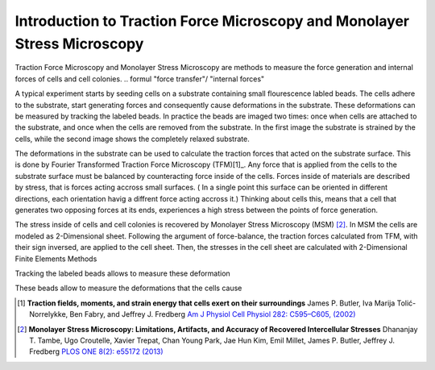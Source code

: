 Introduction to Traction Force Microscopy and Monolayer Stress Microscopy
================================================================================================

.. just a short intro for details refer to master thesis or to publication

Traction Force Microscopy and Monolayer Stress Microscopy are methods to measure the force generation and
internal forces of cells and cell colonies.
.. formul "force transfer"/ "internal forces"

A typical experiment starts by seeding cells on a substrate containing small flourescence labled beads. The cells adhere
to the substrate, start generating forces and consequently cause deformations in the substrate. These deformations can be
measured by tracking the labeled beads. In practice the beads are imaged two times: once when cells are attached to the
substrate, and once when the cells are removed from the substrate. In the first image the substrate is strained by the
cells, while the second image shows the completely relaxed substrate.

.. mention PIV

The deformations in the substrate can be used to calculate the traction forces that acted on the substrate surface.
This is done by Fourier Transformed Traction Force Microscopy (TFM)[1]_.
Any force that is applied from the cells to the substrate surface must be balanced by counteracting force
inside of the cells. Forces inside of materials are described by stress, that is forces
acting accross small surfaces. ( In a single point this surface can be oriented in different directions,
each orientation havig a diffrent force acting accross it.) Thinking about cells this, means that a cell
that generates two opposing forces at its ends, experiences a high stress between the points
of force generation.

The stress inside of cells and cell colonies is recovered by Monolayer Stress Microscopy (MSM) [2]_. In
MSM the cells are modeled as 2-Dimensional sheet. Following the argument of force-balance,
the traction forces calculated from TFM, with their sign inversed, are applied to the cell sheet. Then,
the stresses in the cell sheet are calculated with 2-Dimensional Finite Elements Methods








Tracking the labeled beads
allows to measure these deformation

These beads
allow to measure the deformations that the cells cause


.. [1] **Traction fields, moments, and strain energy that cells exert on their surroundings**
    James P. Butler, Iva Marija Tolić-Norrelykke, Ben Fabry, and Jeffrey J. Fredberg
    `Am J Physiol Cell Physiol 282: C595–C605, (2002) <https://www.physiology.org/doi/pdf/10.1152/ajpcell.00270.2001>`_
.. [2] **Monolayer Stress Microscopy: Limitations, Artifacts, and Accuracy of Recovered Intercellular Stresses**
    Dhananjay T. Tambe, Ugo Croutelle, Xavier Trepat, Chan Young Park, Jae Hun Kim, Emil Millet,
    James P. Butler, Jeffrey J. Fredberg
    `PLOS ONE 8(2): e55172 (2013) <https://journals.plos.org/plosone/article?id=10.1371/journal.pone.0055172>`_
